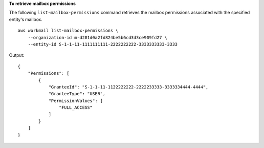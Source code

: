 **To retrieve mailbox permissions**

The following ``list-mailbox-permissions`` command retrieves the mailbox permissions associated with the specified entity's mailbox. ::

    aws workmail list-mailbox-permissions \
        --organization-id m-d281d0a2fd824be5b6cd3d3ce909fd27 \
        --entity-id S-1-1-11-1111111111-2222222222-3333333333-3333

Output::

    {
        "Permissions": [
            {
                "GranteeId": "S-1-1-11-1122222222-2222233333-3333334444-4444",
                "GranteeType": "USER",
                "PermissionValues": [
                    "FULL_ACCESS"
                ]
            }
        ]
    }
